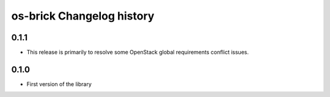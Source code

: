 os-brick Changelog history
==========================

0.1.1
-----
* This release is primarily to resolve some OpenStack global requirements
  conflict issues.

.. _1453992 http://bugs.launchpad.net/cinder/+bug/1453992

0.1.0
-----
* First version of the library
